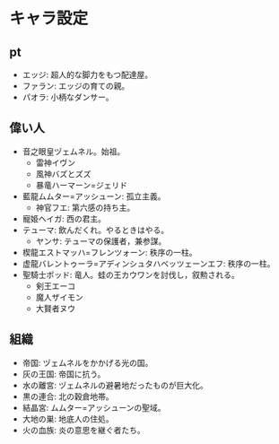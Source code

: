#+OPTIONS: toc:nil
#+OPTIONS: \n:t

* キャラ設定
** pt
   - エッジ: 超人的な脚力をもつ配達屋。
   - ファラン: エッジの育ての親。
   - パオラ: 小柄なダンサー。
** 偉い人
   - 音之眼皇ヅェムネル。始祖。
     + 雷神イヴン
     + 風神バズとズズ
     + 暴竜ハーマーン=ジェリド
   - 藍龍ムムター=アッシューン: 孤立主義。
     + 神官フエ: 第六感の持ち主。
   - 寵姫ヘイガ: 西の君主。
   - テューマ: 飲んだくれ。やるときはやる。
     + ヤンサ: テューマの保護者，兼参謀。
   - 楔龍エストマッハ=フレンツォーン: 秩序の一柱。
   - 虚龍バレントゥーラ=アディンシュタハベッツェーンエフ: 秩序の一柱。
   - 聖騎士ポッド: 竜人。蛙の王カウワンを討伐し，叙勲される。
     + 剣王エーコ
     + 魔人ザイモン
     + 大賢者ヌウ
** 組織
   - 帝国: ヅェムネルをかかげる光の国。
   - 灰の王国: 帝国に抗う。
   - 水の離宮: ヅェムネルの避暑地だったものが巨大化。
   - 黒の連合: 北の穀倉地帯。
   - 結晶宮: ムムター=アッシューンの聖域。
   - 大地の巣: 地底人の住処。
   - 火の血族: 炎の意思を継ぐ者たち。
